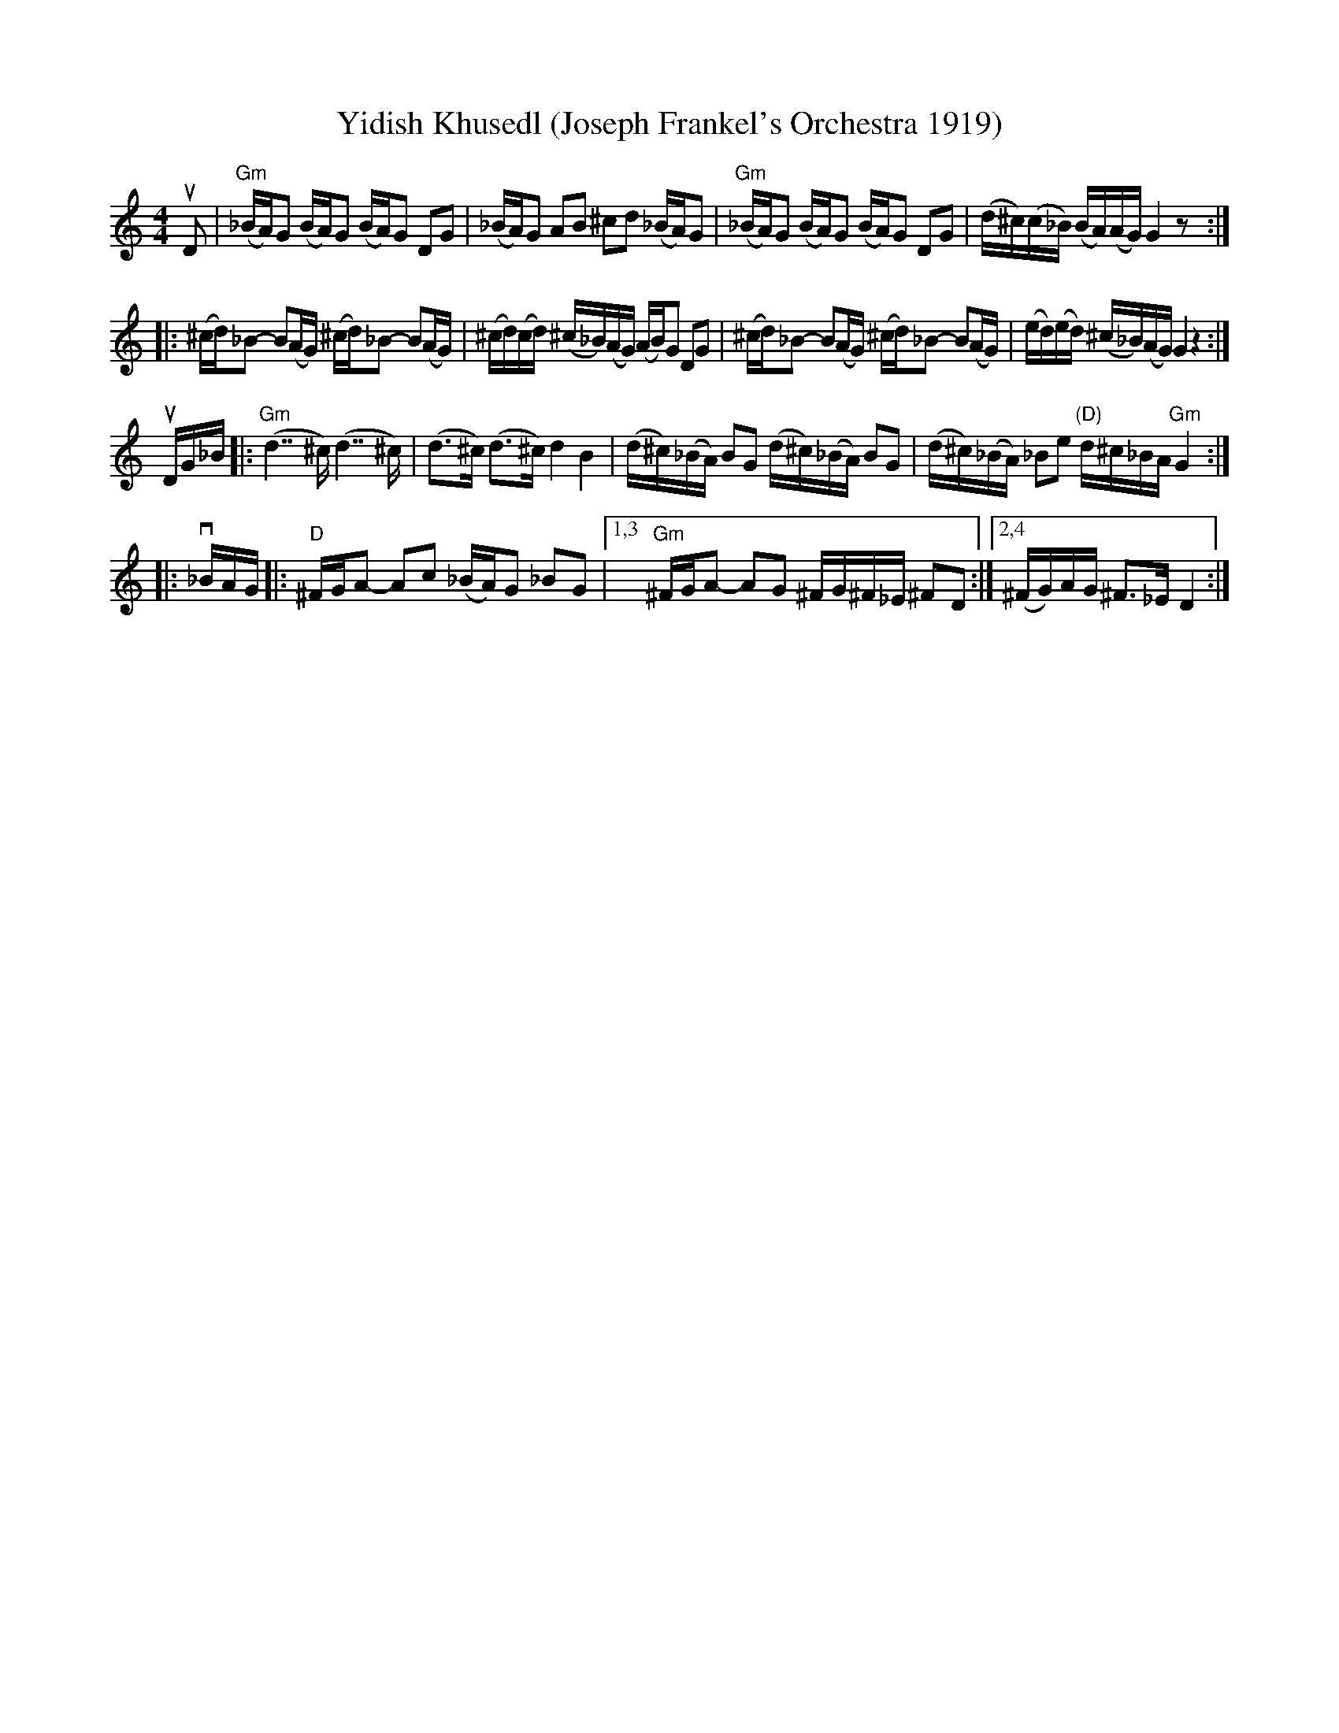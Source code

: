 X: 1
T: Yidish Khusedl (Joseph Frankel's Orchestra 1919)
%D:1919
R: khusidl
S: Fiddle Hell Online 2020-11-07 workshop by Beth Bahia Cohen
Z: 2020 John Chambers <jc:trillian.mit.edu>
Z: from handwritten transcription by Beth Bahia Cohen
D: Lt. Joseph Frankel's Orchestra 1919
N: The rhythms don't match at the strain boundaries.
N: The repeat notation was ambiguous; nested repeat added to produce what was played.
M: 4/4
L: 1/16
K: none	% ^f^c_B = G misheberach (mostly)
uD2 |\
"Gm"(_BA)G2 (BA)G2 (BA)G2 D2G2 | (_BA)G2 A2B2 ^c2d2 (_BA)G2 |\
"Gm"(_BA)G2 (BA)G2 (BA)G2 D2G2 | (d^c)(c_B) (BA)(AG) G4 z2 :|
|:\
(^cd)_B2- B2(AG) (^cd)_B2- B2(AG) | (^cd)(cd) (^c_B)(AG) (AB)G2 D2G2 |\
(^cd)_B2- B2(AG) (^cd)_B2- B2(AG) | (ed)(ed) (^c_B)(AG) G4 z4 :|
uDG_B |:\
"Gm"(d7 ^c) (d7 ^c) | (d3^c) (d3^c) d4 B4 |\
(d^c)(_BA) B2G2 (d^c)(_BA) B2G2 | (d^c)(_BA) _B2e2 "(D)"d^c_BA "Gm"G4 :|
|: v_BAG |: "D"^FGA2- A2c2 (_BA)G2 _B2G2 |\
[1,3 "Gm"^FGA2- A2G2 ^FG^F_E ^F2D2 :| [2,4 (^FG)AG ^F3_E D4 :|
